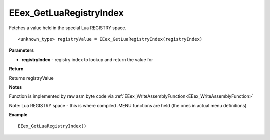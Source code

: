 .. _EEex_GetLuaRegistryIndex:

===================================
EEex_GetLuaRegistryIndex 
===================================

Fetches a value held in the special Lua REGISTRY space.

::

   <unknown_type> registryValue = EEex_GetLuaRegistryIndex(registryIndex)


**Parameters**

* **registryIndex** - registry index to lookup and return the value for

**Return**

Returns registryValue

**Notes**

Function is implemented by raw asm byte code via :ref:`EEex_WriteAssemblyFunction<EEex_WriteAssemblyFunction>`

Note: Lua REGISTRY space - this is where compiled .MENU functions are held (the ones in actual menu definitions)

**Example**

::

   EEex_GetLuaRegistryIndex()



